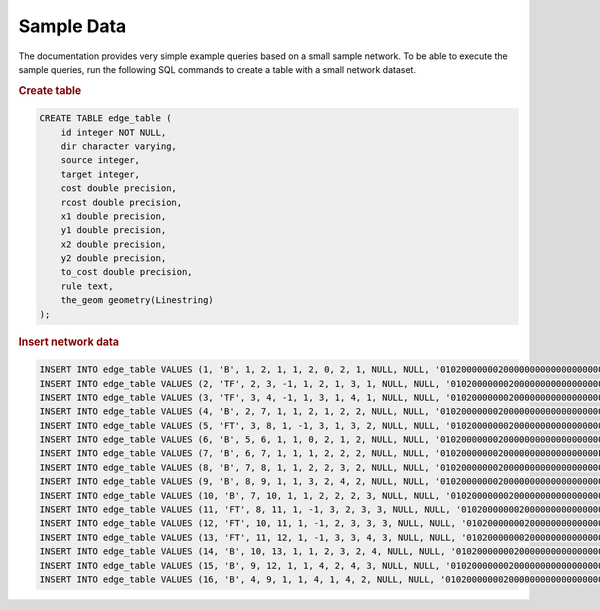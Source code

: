 .. 
   ****************************************************************************
    pgRouting Manual
    Copyright(c) pgRouting Contributors

    This documentation is licensed under a Creative Commons Attribution-Share  
    Alike 3.0 License: http://creativecommons.org/licenses/by-sa/3.0/
   ****************************************************************************

.. _sampledata:

Sample Data
===============================================================================

The documentation provides very simple example queries based on a small sample network.
To be able to execute the sample queries, run the following SQL commands to create a table with a small network dataset.

.. image:: images/trsp-test-image.png

.. rubric:: Create table

.. code-block:: sql

	CREATE TABLE edge_table (
	    id integer NOT NULL,
	    dir character varying,
	    source integer,
	    target integer,
	    cost double precision,
	    rcost double precision,
	    x1 double precision,
	    y1 double precision,
	    x2 double precision,
	    y2 double precision,
	    to_cost double precision,
	    rule text,
	    the_geom geometry(Linestring)
	);


.. rubric:: Insert network data

.. code-block:: sql

	INSERT INTO edge_table VALUES (1, 'B', 1, 2, 1, 1, 2, 0, 2, 1, NULL, NULL, '010200000002000000000000000000004000000000000000000000000000000040000000000000F03F');
	INSERT INTO edge_table VALUES (2, 'TF', 2, 3, -1, 1, 2, 1, 3, 1, NULL, NULL, '0102000000020000000000000000000040000000000000F03F0000000000000840000000000000F03F');
	INSERT INTO edge_table VALUES (3, 'TF', 3, 4, -1, 1, 3, 1, 4, 1, NULL, NULL, '0102000000020000000000000000000840000000000000F03F0000000000001040000000000000F03F');
	INSERT INTO edge_table VALUES (4, 'B', 2, 7, 1, 1, 2, 1, 2, 2, NULL, NULL, '0102000000020000000000000000000040000000000000F03F00000000000000400000000000000040');
	INSERT INTO edge_table VALUES (5, 'FT', 3, 8, 1, -1, 3, 1, 3, 2, NULL, NULL, '0102000000020000000000000000000840000000000000F03F00000000000008400000000000000040');
	INSERT INTO edge_table VALUES (6, 'B', 5, 6, 1, 1, 0, 2, 1, 2, NULL, NULL, '01020000000200000000000000000000000000000000000040000000000000F03F0000000000000040');
	INSERT INTO edge_table VALUES (7, 'B', 6, 7, 1, 1, 1, 2, 2, 2, NULL, NULL, '010200000002000000000000000000F03F000000000000004000000000000000400000000000000040');
	INSERT INTO edge_table VALUES (8, 'B', 7, 8, 1, 1, 2, 2, 3, 2, NULL, NULL, '0102000000020000000000000000000040000000000000004000000000000008400000000000000040');
	INSERT INTO edge_table VALUES (9, 'B', 8, 9, 1, 1, 3, 2, 4, 2, NULL, NULL, '0102000000020000000000000000000840000000000000004000000000000010400000000000000040');
	INSERT INTO edge_table VALUES (10, 'B', 7, 10, 1, 1, 2, 2, 2, 3, NULL, NULL, '0102000000020000000000000000000040000000000000004000000000000000400000000000000840');
	INSERT INTO edge_table VALUES (11, 'FT', 8, 11, 1, -1, 3, 2, 3, 3, NULL, NULL, '0102000000020000000000000000000840000000000000004000000000000008400000000000000840');
	INSERT INTO edge_table VALUES (12, 'FT', 10, 11, 1, -1, 2, 3, 3, 3, NULL, NULL, '0102000000020000000000000000000040000000000000084000000000000008400000000000000840');
	INSERT INTO edge_table VALUES (13, 'FT', 11, 12, 1, -1, 3, 3, 4, 3, NULL, NULL, '0102000000020000000000000000000840000000000000084000000000000010400000000000000840');
	INSERT INTO edge_table VALUES (14, 'B', 10, 13, 1, 1, 2, 3, 2, 4, NULL, NULL, '0102000000020000000000000000000040000000000000084000000000000000400000000000001040');
	INSERT INTO edge_table VALUES (15, 'B', 9, 12, 1, 1, 4, 2, 4, 3, NULL, NULL, '0102000000020000000000000000001040000000000000004000000000000010400000000000000840');
	INSERT INTO edge_table VALUES (16, 'B', 4, 9, 1, 1, 4, 1, 4, 2, NULL, NULL, '0102000000020000000000000000001040000000000000F03F00000000000010400000000000000040');


